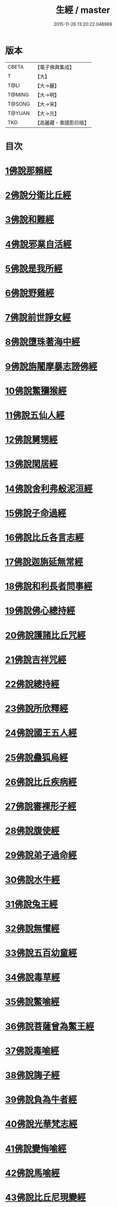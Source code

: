 #+TITLE: 生經 / master
#+DATE: 2015-11-26 13:20:22.048989
* 版本
 |     CBETA|【電子佛典集成】|
 |         T|【大】     |
 |      T@LI|【大→麗】   |
 |    T@MING|【大→明】   |
 |    T@SONG|【大→宋】   |
 |    T@YUAN|【大→元】   |
 |       TKD|【高麗藏・東國影印版】|

* 目次
* [[file:KR6b0003_001.txt::001-0070a16][1佛說那賴經]]
* [[file:KR6b0003_001.txt::0070c27][2佛說分衛比丘經]]
* [[file:KR6b0003_001.txt::0071c11][3佛說和難經]]
* [[file:KR6b0003_001.txt::0072c13][4佛說邪業自活經]]
* [[file:KR6b0003_001.txt::0073b10][5佛說是我所經]]
* [[file:KR6b0003_001.txt::0074a7][6佛說野雞經]]
* [[file:KR6b0003_001.txt::0075a5][7佛說前世諍女經]]
* [[file:KR6b0003_001.txt::0075b19][8佛說墮珠著海中經]]
* [[file:KR6b0003_001.txt::0076a13][9佛說旃闍摩暴志謗佛經]]
* [[file:KR6b0003_001.txt::0076b18][10佛說鱉獼猴經]]
* [[file:KR6b0003_001.txt::0077a6][11佛說五仙人經]]
* [[file:KR6b0003_002.txt::002-0078b5][12佛說舅甥經]]
* [[file:KR6b0003_002.txt::0079a29][13佛說閑居經]]
* [[file:KR6b0003_002.txt::0079c23][14佛說舍利弗般泥洹經]]
* [[file:KR6b0003_002.txt::0080c9][15佛說子命過經]]
* [[file:KR6b0003_002.txt::0080c26][16佛說比丘各言志經]]
* [[file:KR6b0003_002.txt::0082c7][17佛說迦旃延無常經]]
* [[file:KR6b0003_002.txt::0083b9][18佛說和利長者問事經]]
* [[file:KR6b0003_002.txt::0084a1][19佛說佛心總持經]]
* [[file:KR6b0003_002.txt::0084c16][20佛說護諸比丘咒經]]
* [[file:KR6b0003_002.txt::0085a13][21佛說吉祥咒經]]
* [[file:KR6b0003_003.txt::003-0085c24][22佛說總持經]]
* [[file:KR6b0003_003.txt::0086b21][23佛說所欣釋經]]
* [[file:KR6b0003_003.txt::0087a17][24佛說國王五人經]]
* [[file:KR6b0003_003.txt::0088c28][25佛說蠱狐烏經]]
* [[file:KR6b0003_003.txt::0089b13][26佛說比丘疾病經]]
* [[file:KR6b0003_003.txt::0090a14][27佛說審裸形子經]]
* [[file:KR6b0003_003.txt::0091b9][28佛說腹使經]]
* [[file:KR6b0003_003.txt::0092b24][29佛說弟子過命經]]
* [[file:KR6b0003_004.txt::004-0093c14][30佛說水牛經]]
* [[file:KR6b0003_004.txt::0094b3][31佛說兔王經]]
* [[file:KR6b0003_004.txt::0094c14][32佛說無懼經]]
* [[file:KR6b0003_004.txt::0095a21][33佛說五百幼童經]]
* [[file:KR6b0003_004.txt::0095b23][34佛說毒草經]]
* [[file:KR6b0003_004.txt::0096a2][35佛說鱉喻經]]
* [[file:KR6b0003_004.txt::0096a26][36佛說菩薩曾為鱉王經]]
* [[file:KR6b0003_004.txt::0096b27][37佛說毒喻經]]
* [[file:KR6b0003_004.txt::0097a18][38佛說誨子經]]
* [[file:KR6b0003_004.txt::0098a15][39佛說負為牛者經]]
* [[file:KR6b0003_004.txt::0098c10][40佛說光華梵志經]]
* [[file:KR6b0003_004.txt::0099a24][41佛說變悔喻經]]
* [[file:KR6b0003_004.txt::0099c3][42佛說馬喻經]]
* [[file:KR6b0003_004.txt::0100a11][43佛說比丘尼現變經]]
* [[file:KR6b0003_004.txt::0100b10][44佛說孤獨經]]
* [[file:KR6b0003_005.txt::005-0100c5][45佛說梵志經]]
* [[file:KR6b0003_005.txt::0101b14][46佛說君臣經]]
* [[file:KR6b0003_005.txt::0102a8][47佛說拘薩羅國烏王經]]
* [[file:KR6b0003_005.txt::0102c21][48佛說蜜具經]]
* [[file:KR6b0003_005.txt::0103b18][49佛說雜讚經]]
* [[file:KR6b0003_005.txt::0103c28][50佛說驢駝經]]
* [[file:KR6b0003_005.txt::0104b23][51佛說孔雀經]]
* [[file:KR6b0003_005.txt::0105a19][52佛說仙人撥劫經]]
* [[file:KR6b0003_005.txt::0105c13][53佛說清信士阿夷扇持父子經]]
* [[file:KR6b0003_005.txt::0106b10][54佛說夫婦經]]
* [[file:KR6b0003_005.txt::0107a16][55佛說譬喻經]]
* 卷
** [[file:KR6b0003_001.txt][生經 1]]
** [[file:KR6b0003_002.txt][生經 2]]
** [[file:KR6b0003_003.txt][生經 3]]
** [[file:KR6b0003_004.txt][生經 4]]
** [[file:KR6b0003_005.txt][生經 5]]

